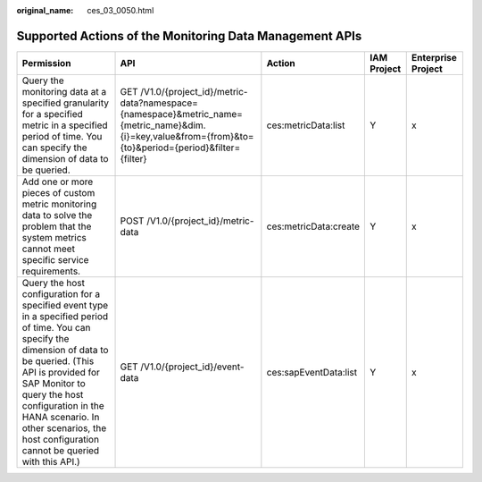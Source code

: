:original_name: ces_03_0050.html

.. _ces_03_0050:

Supported Actions of the Monitoring Data Management APIs
========================================================

+----------------------------------------------------------------------------------------------------------------------------------------------------------------------------------------------------------------------------------------------------------------------------------------------------------------------+----------------------------------------------------------------------------------------------------------------------------------------------------------+-----------------------+-------------+--------------------+
| Permission                                                                                                                                                                                                                                                                                                           | API                                                                                                                                                      | Action                | IAM Project | Enterprise Project |
+======================================================================================================================================================================================================================================================================================================================+==========================================================================================================================================================+=======================+=============+====================+
| Query the monitoring data at a specified granularity for a specified metric in a specified period of time. You can specify the dimension of data to be queried.                                                                                                                                                      | GET /V1.0/{project_id}/metric-data?namespace={namespace}&metric_name={metric_name}&dim.{i}=key,value&from={from}&to={to}&period={period}&filter={filter} | ces:metricData:list   | Y           | x                  |
+----------------------------------------------------------------------------------------------------------------------------------------------------------------------------------------------------------------------------------------------------------------------------------------------------------------------+----------------------------------------------------------------------------------------------------------------------------------------------------------+-----------------------+-------------+--------------------+
| Add one or more pieces of custom metric monitoring data to solve the problem that the system metrics cannot meet specific service requirements.                                                                                                                                                                      | POST /V1.0/{project_id}/metric-data                                                                                                                      | ces:metricData:create | Y           | x                  |
+----------------------------------------------------------------------------------------------------------------------------------------------------------------------------------------------------------------------------------------------------------------------------------------------------------------------+----------------------------------------------------------------------------------------------------------------------------------------------------------+-----------------------+-------------+--------------------+
| Query the host configuration for a specified event type in a specified period of time. You can specify the dimension of data to be queried. (This API is provided for SAP Monitor to query the host configuration in the HANA scenario. In other scenarios, the host configuration cannot be queried with this API.) | GET /V1.0/{project_id}/event-data                                                                                                                        | ces:sapEventData:list | Y           | x                  |
+----------------------------------------------------------------------------------------------------------------------------------------------------------------------------------------------------------------------------------------------------------------------------------------------------------------------+----------------------------------------------------------------------------------------------------------------------------------------------------------+-----------------------+-------------+--------------------+
